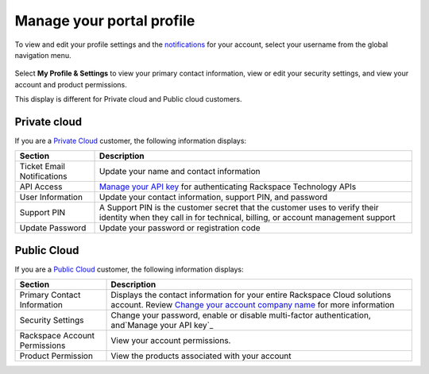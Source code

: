 
==========================
Manage your portal profile
==========================

To view and edit your profile settings and
the `notifications`_
for your account, select your username from
the global navigation menu.

    .. _notifications: /notifications/#notifications

Select **My Profile & Settings** to view
your primary contact information,
view or edit your security settings,
and view your account and product permissions.

This display is different for
Private cloud and Public cloud customers.

Private cloud
-------------

If you are a `Private Cloud <https://www.rackspace.com/cloud/private>`_
customer, the following information displays:

+--------------------------+---------------------------+
| Section                  | Description               |
+==========================+===========================+
|  Ticket Email            | Update your name and      |
|  Notifications           | contact information       |
|                          |                           |
|                          |                           |
+--------------------------+---------------------------+
| API Access               |  `Manage your API key`_   |
|                          |  for authenticating       |
|                          |  Rackspace Technology     |
|                          |  APIs                     |
+--------------------------+---------------------------+
| User Information         | Update your contact       |
|                          | information,              |
|                          | support PIN,              |
|                          | and password              |
|                          |                           |
|                          |                           |
+--------------------------+---------------------------+
| Support PIN              | A Support PIN is the      |
|                          | customer secret that      |
|                          | the customer uses to      |
|                          | verify their identity     |
|                          | when they call in for     |
|                          | technical, billing,       |
|                          | or account management     |
|                          | support                   |
+--------------------------+---------------------------+
| Update Password          | Update your password      |
|                          | or registration code      |
+--------------------------+---------------------------+


Public Cloud
------------

If you are a `Public Cloud <https://www.rackspace.com/cloud/public>`_
customer, the following information displays:


+--------------------------+------------------------------+
| Section                  | Description                  |
+==========================+==============================+
|  Primary Contact         | Displays the contact         |
|  Information             | information for your         |
|                          | entire Rackspace             |
|                          | Cloud solutions              |
|                          | account. Review              |
|                          | `Change your account company |
|                          | name`_                       |
|                          | for more information         |
+--------------------------+------------------------------+
| Security Settings        | Change your password,        |
|                          | enable or disable            |
|                          | multi-factor                 |
|                          | authentication,              |
|                          | and`Manage your API key`_    |
+--------------------------+------------------------------+
| Rackspace Account        | View your account            |
| Permissions              | permissions.                 |
|                          |                              |
+--------------------------+------------------------------+
| Product Permission       | View the products            |
|                          | associated with              |
|                          | your account                 |
|                          |                              |
|                          |                              |
+--------------------------+------------------------------+

.. _Change your account company name: /administrative/change_account_name/#change-account-name

.. _Manage your API key: /manage_portal_user_groups/api_key/#api-key